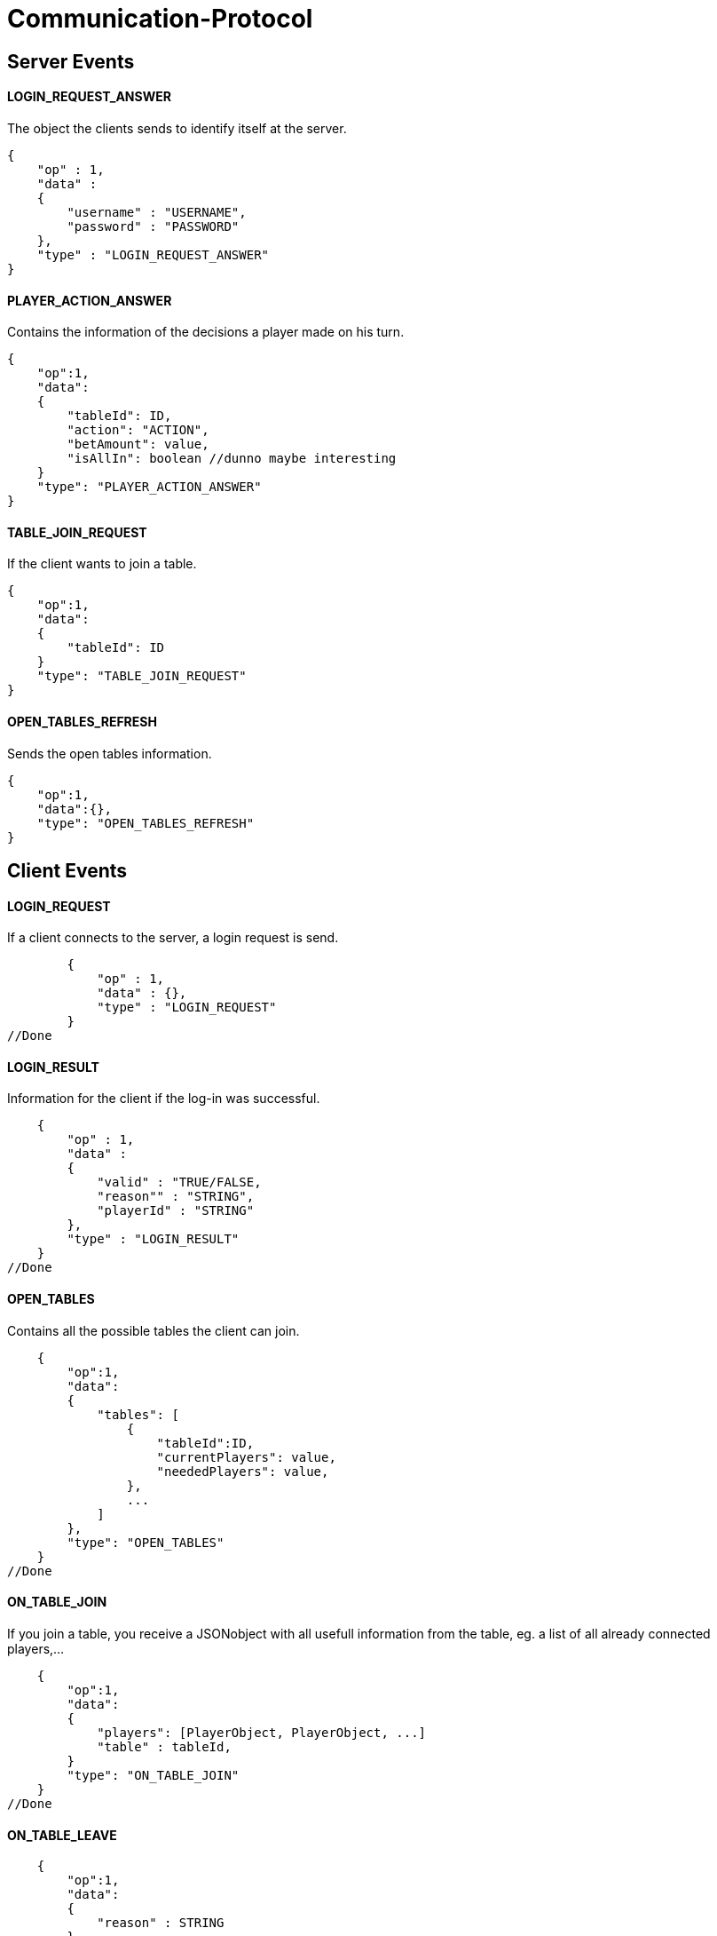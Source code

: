 Communication-Protocol
=====================

== Server Events
==== LOGIN_REQUEST_ANSWER

The object the clients sends to identify itself at the server.

[source/json]
	{
	    "op" : 1,
	    "data" :
	    {
	        "username" : "USERNAME",
	        "password" : "PASSWORD"
	    },
	    "type" : "LOGIN_REQUEST_ANSWER"
	}

==== PLAYER_ACTION_ANSWER

Contains the information of the decisions a player made on his turn.

[source/json]
    {
        "op":1,
        "data":
        {
            "tableId": ID,
            "action": "ACTION",
            "betAmount": value,
            "isAllIn": boolean //dunno maybe interesting
        }
        "type": "PLAYER_ACTION_ANSWER"
    }

==== TABLE_JOIN_REQUEST

If the client wants to join a table.

[source/json]
    {
        "op":1,
        "data":
        {
            "tableId": ID
        }
        "type": "TABLE_JOIN_REQUEST"
    }

==== OPEN_TABLES_REFRESH

Sends the open tables information.

[source/json]
    {
        "op":1,
        "data":{},
        "type": "OPEN_TABLES_REFRESH"
    }

== Client Events

==== LOGIN_REQUEST

If a client connects to the server, a login request is send.

[source/json]
	{
	    "op" : 1,
	    "data" : {},
	    "type" : "LOGIN_REQUEST"
	}
//Done

==== LOGIN_RESULT

Information for the client if the log-in was successful.

[source/json]
    {
        "op" : 1,
        "data" :
        {
            "valid" : "TRUE/FALSE,
            "reason"" : "STRING",
            "playerId" : "STRING"
        },
        "type" : "LOGIN_RESULT"
    }
//Done

==== OPEN_TABLES

Contains all the possible tables the client can join.

[source/json]
    {
        "op":1,
        "data":
        {
            "tables": [
                {
                    "tableId":ID,
                    "currentPlayers": value,
                    "neededPlayers": value,
                },
                ...
            ]
        },
        "type": "OPEN_TABLES"
    }
//Done

==== ON_TABLE_JOIN

If you join a table, you receive a JSONobject with all usefull information
from the table, eg. a list of all already connected players,...

[source/json]
    {
        "op":1,
        "data":
        {
            "players": [PlayerObject, PlayerObject, ...]
            "table" : tableId,
        }
        "type": "ON_TABLE_JOIN"
    }
//Done

==== ON_TABLE_LEAVE

[source/json]
    {
        "op":1,
        "data":
        {
            "reason" : STRING
        }
        "type" : "ON_TABLE_LEAVE"
    }
//Done

==== PLAYER_JOINS_TABLE

If you already connected to the table, and the game hasn't started yet, so another
play can still join.

[source/json]
    {
        "op":1,
        "data":
        {
            "player": PlayerObj
        }
        "type": "PLAYER_JOINS_TABLE"
    }
//Done

==== PLAYER_LEAVES_TABLE

send player which leaves

[source/json]
    {
        "op":1,
        "data":
        {
            "playerId": playerId
            "reason" : string
        }
        "type": "PLAYER_LEAVES_TABLE"
    }
//Done

==== PLAYER_ACTION_REQUEST

If it is the turn of a player. The server will send him an request with the
important for the player. The client will have a time limit

[source/json]
    {
        "op":1,
        "data":
        {
            "actions": 0 || 1,
            //0 = prebet, 1 = pastbet
            //"currentPlayerBet" : value,
            //"currentTableBet" : value,
            "maximumPlayerBet" : value          //Better let the server calculate this for you
        }
        "type": "PLAYER_ACTION_REQUEST"
    }
//Done, partially, needs to move logic there

==== ROUND_UPDATE_START

If a new round starts, the information will be send

[source/json]
    {
        "op":1,
        "data":
        {
            "dealer": PlayerId,
            "smallBlind": PlayerId,
            "bigBlind": PlayerId,
        },
        "type": "ROUND_UPDATE_START"
    }
//Done

==== ROUND_UPDATE_PAY_BLINDS

every client received this event for information purpose
every client
[source/json]
    {
        "op":1,
        "data":
        {
            "playerId" : playerId,
            "blindtype" : small/big
            "allin": true/false
        },
        "type": "ROUND_UPDATE_PAY_BLINDS"
    }


==== ROUND_UPDATE_CARD_DRAW

A player gets a card (in PREFLOP)

[source/json]
    {
        "op":1,
        "data":
        {
            "card": CARD
        },
        "type": "ROUND_UPDATE_CARD_DRAW"
    }

==== ROUND_UPDATE_ROUND

If the games goes from one turn to the next turn and contains the important
information.

[source/json]
    {
        "op":1,
        "data":
        {
            "oldTurn": "PREFLOP" || "FLOP" || "TURN" || ...,
            "newTurn": "PREFLOP" || "FLOP" || "TURN" || ...,
            "newBoardCard": CARD
        }
        "type": "ROUND_UPDATE_TURN"
    }


==== ROUND_UPDATE_SHOWDOWN_PRE_PAYMENT

Will contain the information for the showdown.

[source/json]
    {
        "op":1,
        "data":
        {
            "information" : [ {
                        "playerId": playerId,
                        "card1" : card,
                        "card2" : card
                   }, ...
                ]
        },
        "type": "ROUND_UPDATE_SHOWDOWN"
    }

==== ROUND_UPDATE_SHOWDOWN_POST_PAYMENT

Will contain the information for the showdown.

[source/json]
    {
        "op":1,
        "data":
        {
            "winners": [{
                "playerId":playerId,
                "winAmount": value,
                "money"}
               ]
        },
        "type": "ROUND_UPDATE_SHOWDOWN"
    }

==== ROUND_UPDATE_PLAYER

After a player made an action, the server distributes all the information
to the other players.

[source/json]
    {
        "op":1,
        "data":
        {
            "playerId": playerId,
            "action": BettingOperation,
            "gameState" : FOLD || ALLIN || PLAYING,
            "betAmount": value,
            "money" : value,
            "totalBetAmount" : value,

            //of table
            "currentRoundBet" : value,
            "pot" : value
        }
        "type": "ROUND_UPDATE_PLAYER"
    }
//Done so far, still missing some values